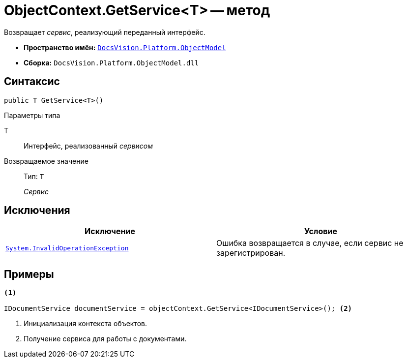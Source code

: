 = ObjectContext.GetService<T> -- метод

Возвращает _сервис_, реализующий переданный интерфейс.

* *Пространство имён:* `xref:api/DocsVision/Platform/ObjectModel/ObjectModel_NS.adoc[DocsVision.Platform.ObjectModel]`
* *Сборка:* `DocsVision.Platform.ObjectModel.dll`

== Синтаксис

[source,csharp]
----
public T GetService<T>()
----

Параметры типа

T::
Интерфейс, реализованный _сервисом_

Возвращаемое значение::
Тип: `T`
+
_Сервис_

== Исключения

[cols=",",options="header"]
|===
|Исключение |Условие
|`http://msdn.microsoft.com/ru-ru/library/system.invalidoperationexception.aspx[System.InvalidOperationException]` |Ошибка возвращается в случае, если сервис не зарегистрирован.
|===

== Примеры

[source,csharp]
----
<.>

IDocumentService documentService = objectContext.GetService<IDocumentService>(); <.>
----
<.> Инициализация контекста объектов.
<.> Получение сервиса для работы с документами.
